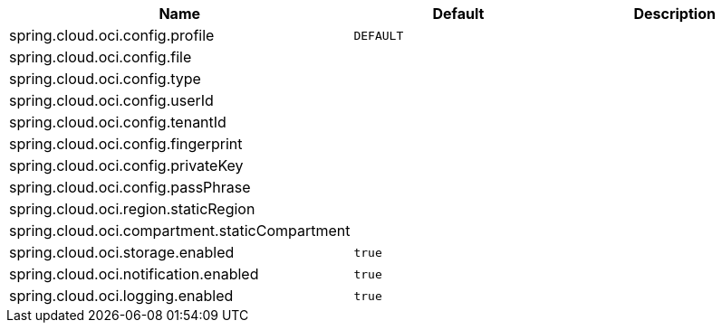 // Copyright (c) 2023, Oracle and/or its affiliates.
// Licensed under the Universal Permissive License v 1.0 as shown at https://oss.oracle.com/licenses/upl/

|===
|Name | Default | Description

|spring.cloud.oci.config.profile | `DEFAULT` |  
|spring.cloud.oci.config.file |  |  
|spring.cloud.oci.config.type |  |
|spring.cloud.oci.config.userId |  |  
|spring.cloud.oci.config.tenantId |  |  
|spring.cloud.oci.config.fingerprint |  |  
|spring.cloud.oci.config.privateKey |  |  
|spring.cloud.oci.config.passPhrase |  |  
|spring.cloud.oci.region.staticRegion |  |  
|spring.cloud.oci.compartment.staticCompartment |  |  
|spring.cloud.oci.storage.enabled | `true` |
|spring.cloud.oci.notification.enabled | `true` |
|spring.cloud.oci.logging.enabled | `true` |

|===